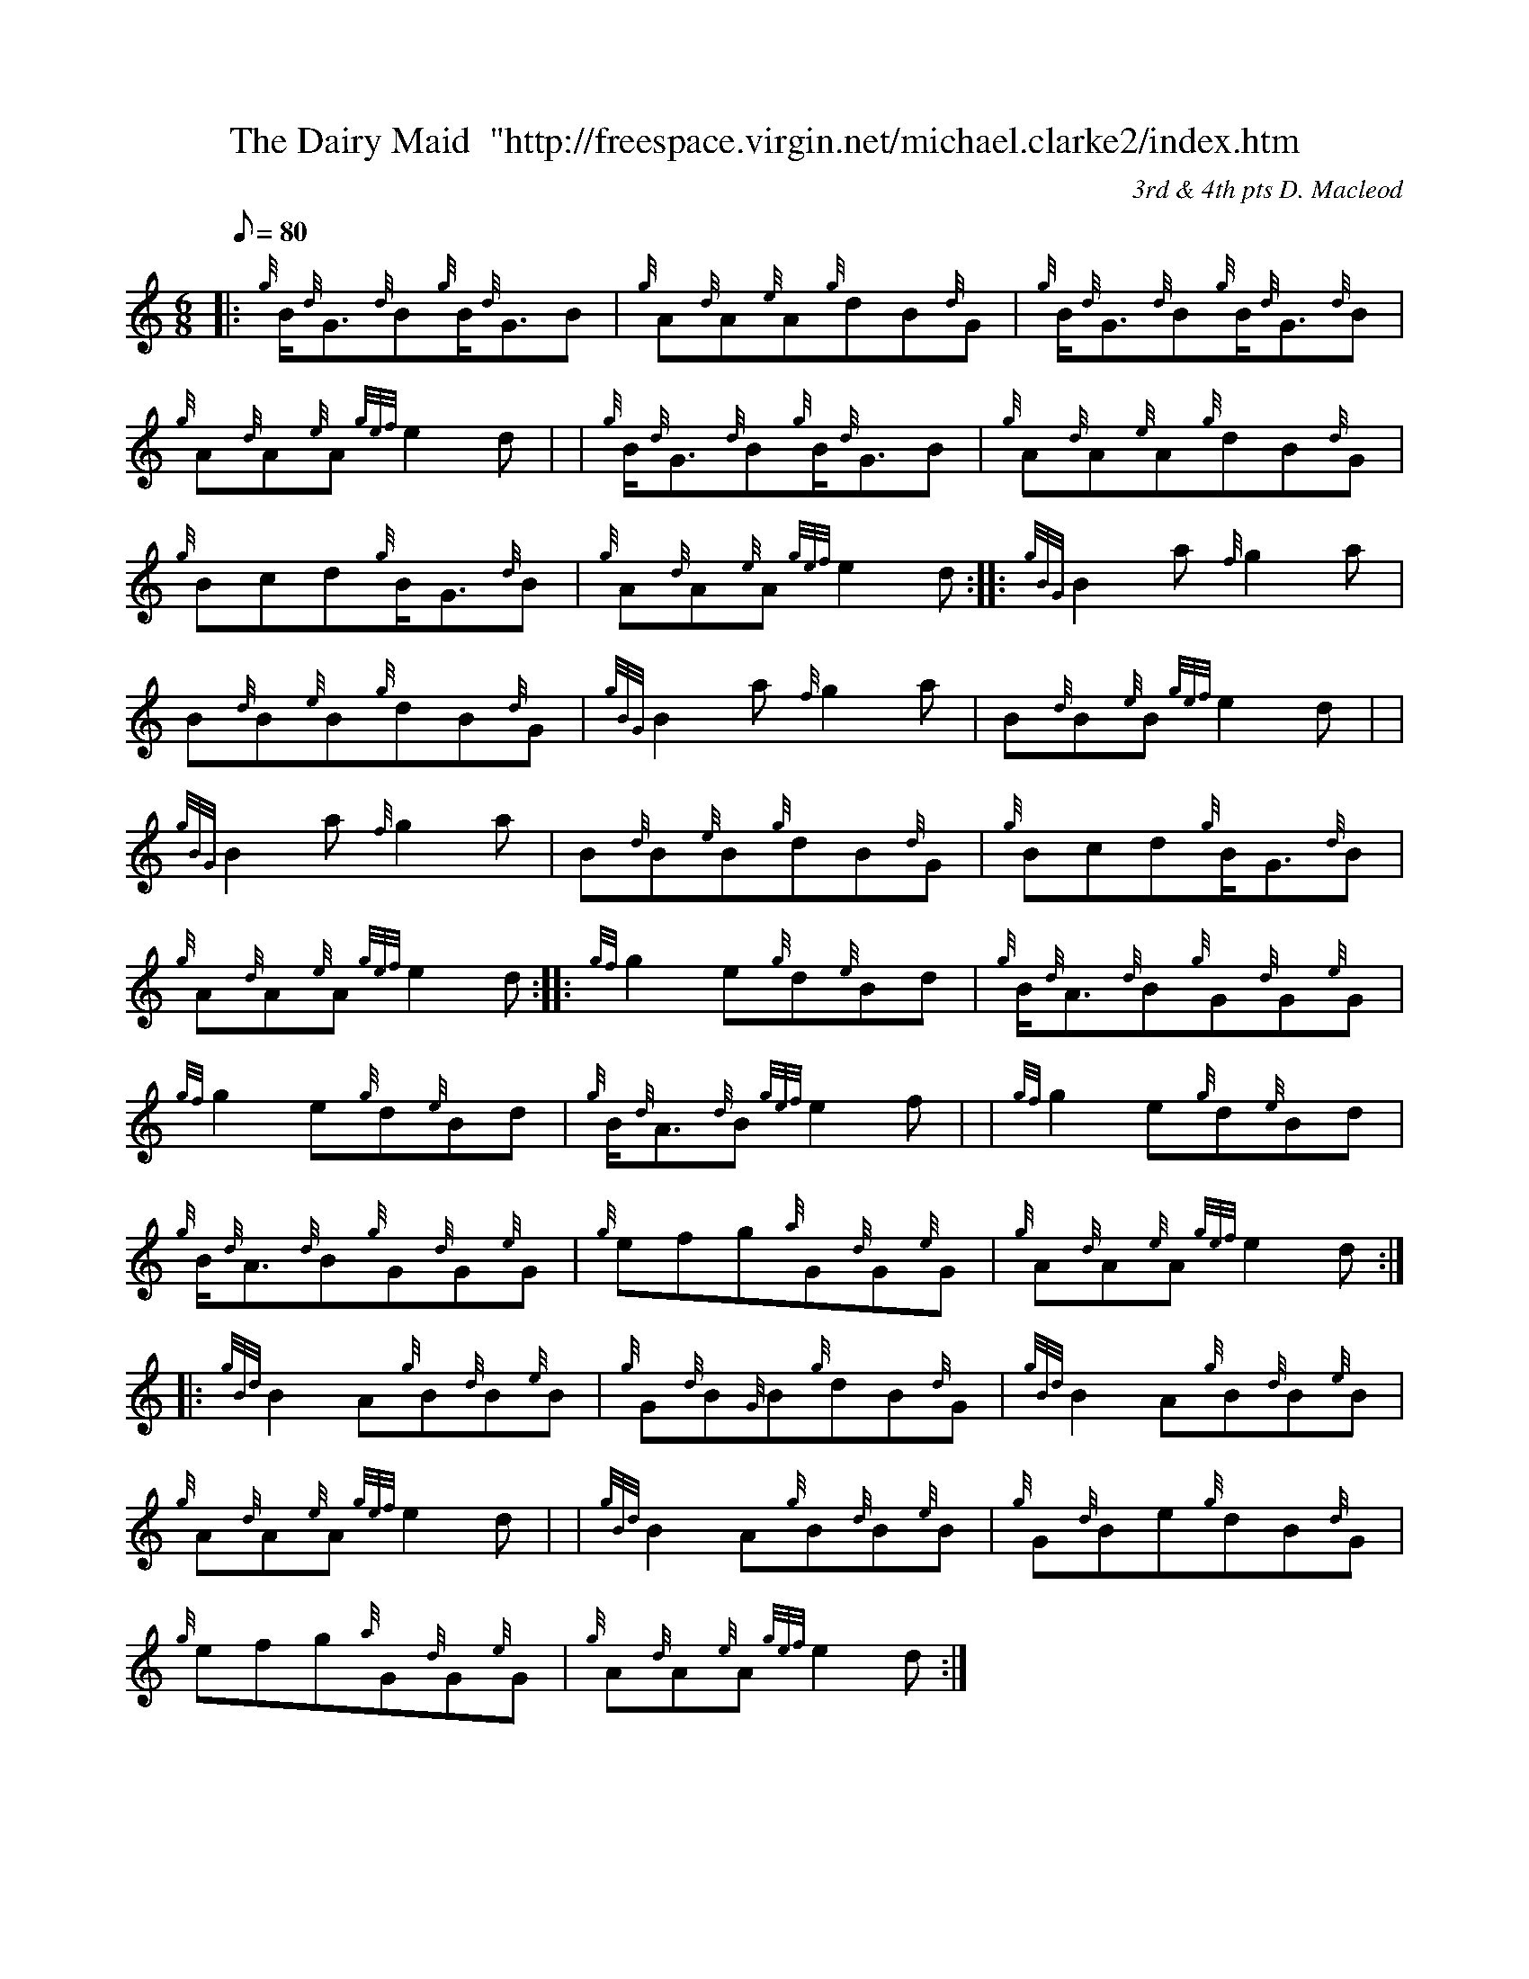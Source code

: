 X: 1
T:The Dairy Maid  "http://freespace.virgin.net/michael.clarke2/index.htm
M:6/8
L:1/8
Q:80
C:3rd & 4th pts D. Macleod
S:Jig
K:HP
|: {g}B/2{d}G3/2{d}B{g}B/2{d}G3/2B|
{g}A{d}A{e}A{g}dB{d}G|
{g}B/2{d}G3/2{d}B{g}B/2{d}G3/2{d}B|  !
{g}A{d}A{e}A{gef}e2d| |
{g}B/2{d}G3/2{d}B{g}B/2{d}G3/2B|
{g}A{d}A{e}A{g}dB{d}G|  !
{g}Bcd{g}B/2G3/2{d}B|
{g}A{d}A{e}A{gef}e2d:| |:
{gBG}B2a{f}g2a|  !
B{d}B{e}B{g}dB{d}G|
{gBG}B2a{f}g2a|
B{d}B{e}B{gef}e2d| |  !
{gBG}B2a{f}g2a|
B{d}B{e}B{g}dB{d}G|
{g}Bcd{g}B/2G3/2{d}B|  !
{g}A{d}A{e}A{gef}e2d:| |:
{gf}g2e{g}d{e}Bd|
{g}B/2{d}A3/2{d}B{g}G{d}G{e}G|  !
{gf}g2e{g}d{e}Bd|
{g}B/2{d}A3/2{d}B{gef}e2f| |
{gf}g2e{g}d{e}Bd|  !
{g}B/2{d}A3/2{d}B{g}G{d}G{e}G|
{g}efg{a}G{d}G{e}G|
{g}A{d}A{e}A{gef}e2d:| |:  !
{gBd}B2A{g}B{d}B{e}B|
{g}G{d}B{G}B{g}dB{d}G|
{gBd}B2A{g}B{d}B{e}B|  !
{g}A{d}A{e}A{gef}e2d| |
{gBd}B2A{g}B{d}B{e}B|
{g}G{d}Be{g}dB{d}G|  !
{g}efg{a}G{d}G{e}G|
{g}A{d}A{e}A{gef}e2d:|

